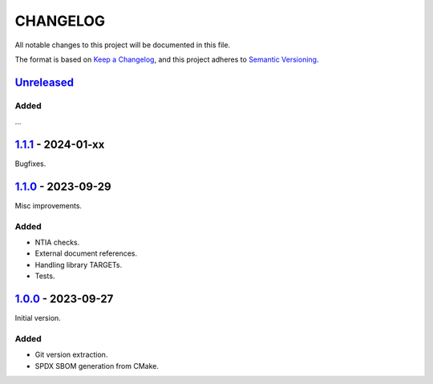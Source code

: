 ﻿

..
   SPDX-FileCopyrightText: 2023-2024 Jochem Rutgers
   
   SPDX-License-Identifier: CC0-1.0

CHANGELOG
=========

All notable changes to this project will be documented in this file.

The format is based on `Keep a Changelog`_, and this project adheres to `Semantic Versioning`_.

.. _Keep a Changelog: https://keepachangelog.com/en/1.0.0/
.. _Semantic Versioning: https://semver.org/spec/v2.0.0.html



`Unreleased`_
-------------

Added
`````

...

.. _Unreleased: https://github.com/DEMCON/cmake-sbom/compare/v1.1.1...HEAD



`1.1.1`_ - 2024-01-xx
---------------------

Bugfixes.

.. _1.1.1: https://github.com/DEMCON/cmake-sbom/releases/tag/v1.1.1



`1.1.0`_ - 2023-09-29
---------------------

Misc improvements.

Added
`````

- NTIA checks.
- External document references.
- Handling library TARGETs.
- Tests.

.. _1.1.0: https://github.com/DEMCON/cmake-sbom/releases/tag/v1.1.0



`1.0.0`_ - 2023-09-27
---------------------

Initial version.

Added
`````

- Git version extraction.
- SPDX SBOM generation from CMake.

.. _1.0.0: https://github.com/DEMCON/cmake-sbom/releases/tag/v1.0.0
